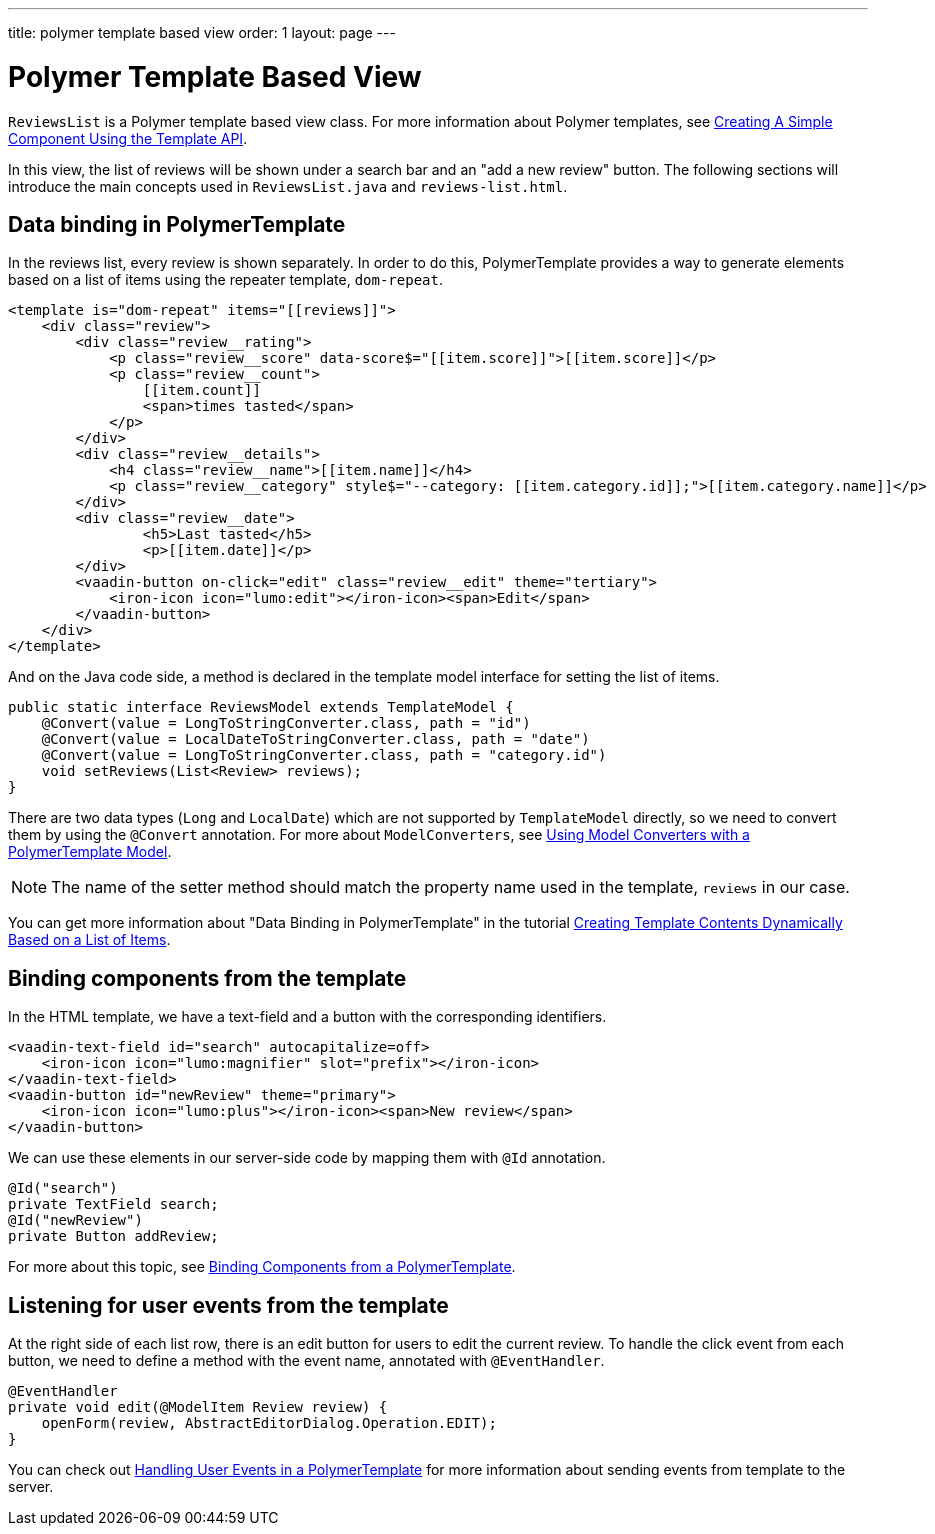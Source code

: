 ---
title: polymer template based view
order: 1
layout: page
---
ifdef::env-github[:outfilesuffix: .asciidoc]

= Polymer Template Based View

`ReviewsList` is a Polymer template based view class.
For more information about Polymer templates, see
https://vaadin.com/docs/v10/flow/polymer-templates/tutorial-template-basic.html[
Creating A Simple Component Using the Template API].

In this view, the list of reviews will be shown under a search bar and an
"add a new review" button.
The following sections will introduce the main concepts used in
`ReviewsList.java` and `reviews-list.html`.

== Data binding in PolymerTemplate

In the reviews list, every review is shown separately. In order to do this,
PolymerTemplate provides a way to generate elements based on a list of items
using the repeater template, `dom-repeat`.

[source, html]
--------------
<template is="dom-repeat" items="[[reviews]]">
    <div class="review">
        <div class="review__rating">
            <p class="review__score" data-score$="[[item.score]]">[[item.score]]</p>
            <p class="review__count">
                [[item.count]]
                <span>times tasted</span>
            </p>
        </div>
        <div class="review__details">
            <h4 class="review__name">[[item.name]]</h4>
            <p class="review__category" style$="--category: [[item.category.id]];">[[item.category.name]]</p>
        </div>
        <div class="review__date">
                <h5>Last tasted</h5>
                <p>[[item.date]]</p>
        </div>
        <vaadin-button on-click="edit" class="review__edit" theme="tertiary">
            <iron-icon icon="lumo:edit"></iron-icon><span>Edit</span>
        </vaadin-button>
    </div>
</template>
--------------

And on the Java code side, a method is declared in the template model interface
for setting the list of items.

[source, java]
--------------
public static interface ReviewsModel extends TemplateModel {
    @Convert(value = LongToStringConverter.class, path = "id")
    @Convert(value = LocalDateToStringConverter.class, path = "date")
    @Convert(value = LongToStringConverter.class, path = "category.id")
    void setReviews(List<Review> reviews);
}
--------------
There are two data types (`Long` and `LocalDate`) which are not supported  by
`TemplateModel` directly, so we need to convert them by using the `@Convert`
annotation. For more about `ModelConverters`, see
https://vaadin.com/docs/v10/flow/polymer-templates/tutorial-template-model-converters.asciidoc[
Using Model Converters with a PolymerTemplate Model].

[NOTE]
The name of the setter method should match the property name used in the
template, `reviews` in our case.

You can get more information about "Data Binding in PolymerTemplate" in the tutorial
https://vaadin.com/docs/v10/flow/polymer-templates/tutorial-template-list-bindings.asciidoc[
Creating Template Contents Dynamically Based on a List of Items].

== Binding components from the template

In the HTML template, we have a text-field and a button with the corresponding identifiers.
[source, html]
--------------
<vaadin-text-field id="search" autocapitalize=off>
    <iron-icon icon="lumo:magnifier" slot="prefix"></iron-icon>
</vaadin-text-field>
<vaadin-button id="newReview" theme="primary">
    <iron-icon icon="lumo:plus"></iron-icon><span>New review</span>
</vaadin-button>
--------------

We can use these elements in our server-side code by mapping them with `@Id` annotation.
[source, java]
--------------
@Id("search")
private TextField search;
@Id("newReview")
private Button addReview;
--------------
For more about this topic, see
https://vaadin.com/docs/v10/flow/polymer-templates/tutorial-template-components.asciidoc[
Binding Components from a PolymerTemplate].

== Listening for user events from the template

At the right side of each list row, there is an edit button for users to edit
the current review. To handle the click event from each button, we need to
define a method with the event name, annotated with `@EventHandler`.
[source, java]
--------------
@EventHandler
private void edit(@ModelItem Review review) {
    openForm(review, AbstractEditorDialog.Operation.EDIT);
}
--------------
You can check out
https://vaadin.com/docs/v10/flow/polymer-templates/tutorial-template-event-handlers.asciidoc[
Handling User Events in a PolymerTemplate]
for more information about sending events from template to the server.
